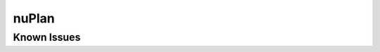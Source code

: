 #############################
nuPlan
#############################

Known Issues
==================
